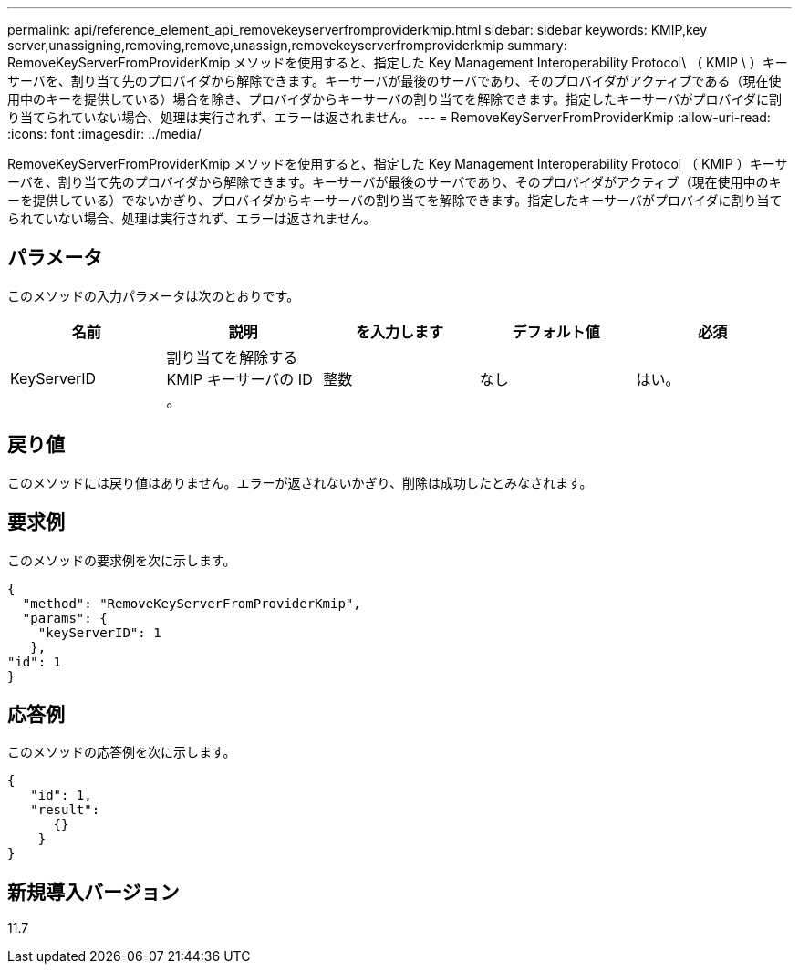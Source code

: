 ---
permalink: api/reference_element_api_removekeyserverfromproviderkmip.html 
sidebar: sidebar 
keywords: KMIP,key server,unassigning,removing,remove,unassign,removekeyserverfromproviderkmip 
summary: RemoveKeyServerFromProviderKmip メソッドを使用すると、指定した Key Management Interoperability Protocol\ （ KMIP \ ）キーサーバを、割り当て先のプロバイダから解除できます。キーサーバが最後のサーバであり、そのプロバイダがアクティブである（現在使用中のキーを提供している）場合を除き、プロバイダからキーサーバの割り当てを解除できます。指定したキーサーバがプロバイダに割り当てられていない場合、処理は実行されず、エラーは返されません。 
---
= RemoveKeyServerFromProviderKmip
:allow-uri-read: 
:icons: font
:imagesdir: ../media/


[role="lead"]
RemoveKeyServerFromProviderKmip メソッドを使用すると、指定した Key Management Interoperability Protocol （ KMIP ）キーサーバを、割り当て先のプロバイダから解除できます。キーサーバが最後のサーバであり、そのプロバイダがアクティブ（現在使用中のキーを提供している）でないかぎり、プロバイダからキーサーバの割り当てを解除できます。指定したキーサーバがプロバイダに割り当てられていない場合、処理は実行されず、エラーは返されません。



== パラメータ

このメソッドの入力パラメータは次のとおりです。

|===
| 名前 | 説明 | を入力します | デフォルト値 | 必須 


 a| 
KeyServerID
 a| 
割り当てを解除する KMIP キーサーバの ID 。
 a| 
整数
 a| 
なし
 a| 
はい。

|===


== 戻り値

このメソッドには戻り値はありません。エラーが返されないかぎり、削除は成功したとみなされます。



== 要求例

このメソッドの要求例を次に示します。

[listing]
----
{
  "method": "RemoveKeyServerFromProviderKmip",
  "params": {
    "keyServerID": 1
   },
"id": 1
}
----


== 応答例

このメソッドの応答例を次に示します。

[listing]
----
{
   "id": 1,
   "result":
      {}
    }
}
----


== 新規導入バージョン

11.7

